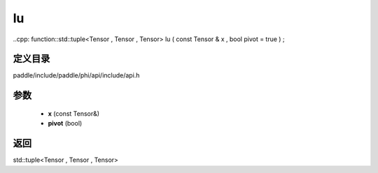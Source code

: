 .. _cn_api_paddle_experimental_lu:

lu
-------------------------------

..cpp: function::std::tuple<Tensor , Tensor , Tensor> lu ( const Tensor & x , bool pivot = true ) ;


定义目录
:::::::::::::::::::::
paddle/include/paddle/phi/api/include/api.h

参数
:::::::::::::::::::::
	- **x** (const Tensor&)
	- **pivot** (bool)

返回
:::::::::::::::::::::
std::tuple<Tensor , Tensor , Tensor>

